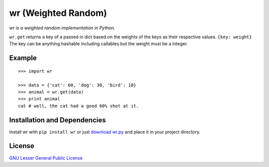 wr (Weighted Random)
==========================

*wr is a weighted random implementation in Python.*

``wr.get`` returns a key of a passed in dict based on the weights of the keys as their respective values.
``{key: weight}`` The key can be anything hashable including callables but the weight must be a integer.


Example
-------
::

    >>> import wr
    
    >>> data = {'cat': 60, 'dog': 30, 'bird': 10}
    >>> animal = wr.get(data)
    >>> print animal
    cat # well, the cat had a good 60% shot at it.

Installation and Dependencies
-----------------------------

Install wr with ``pip install wr`` or just `download wr.py <http://pypi.python.org/pypi/wr>`_ and place it in your project directory.

License
-------
`GNU Lesser General Public License <http://www.gnu.org/copyleft/lesser.html>`_
